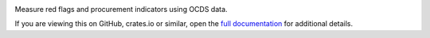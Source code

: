 |crates.io Version| |Build Status| |Coverage Status|

Measure red flags and procurement indicators using OCDS data.

If you are viewing this on GitHub, crates.io or similar, open the `full documentation <https://cardinal.readthedocs.io/>`__ for additional details.

.. |crates.io Version| image:: https://img.shields.io/crates/v/ocdscardinal.svg
   :target: https://crates.io/crates/ocdscardinal
.. |Build Status| image:: https://github.com/open-contracting/cardinal-rs/workflows/CI/badge.svg
   :target: https://github.com/open-contracting/cardinal-rs/actions?query=workflow%3ACI
.. |Coverage Status| image:: https://coveralls.io/repos/github/open-contracting/cardinal-rs/badge.svg?branch=main
   :target: https://coveralls.io/github/open-contracting/cardinal-rs?branch=main
